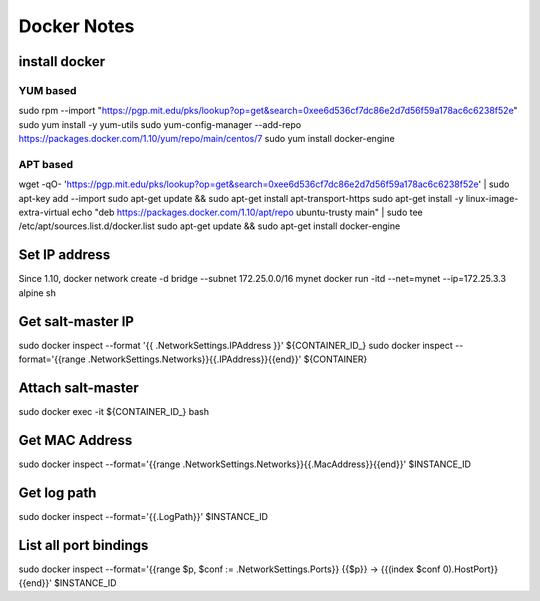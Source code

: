 Docker Notes
============

install docker
______________

YUM based
+++++++++

sudo rpm --import "https://pgp.mit.edu/pks/lookup?op=get&search=0xee6d536cf7dc86e2d7d56f59a178ac6c6238f52e"
sudo yum install -y yum-utils
sudo yum-config-manager --add-repo https://packages.docker.com/1.10/yum/repo/main/centos/7
sudo yum install docker-engine

APT based
+++++++++

wget -qO- 'https://pgp.mit.edu/pks/lookup?op=get&search=0xee6d536cf7dc86e2d7d56f59a178ac6c6238f52e' | sudo apt-key add --import
sudo apt-get update && sudo apt-get install apt-transport-https
sudo apt-get install -y linux-image-extra-virtual
echo "deb https://packages.docker.com/1.10/apt/repo ubuntu-trusty main" | sudo tee /etc/apt/sources.list.d/docker.list
sudo apt-get update && sudo apt-get install docker-engine

Set IP address
______________

Since 1.10,
docker network create -d bridge --subnet 172.25.0.0/16 mynet
docker run -itd --net=mynet --ip=172.25.3.3 alpine sh

Get salt-master IP
__________________

sudo docker inspect --format '{{ .NetworkSettings.IPAddress }}' ${CONTAINER_ID_}
sudo docker inspect --format='{{range .NetworkSettings.Networks}}{{.IPAddress}}{{end}}' ${CONTAINER}

Attach salt-master
__________________

sudo docker exec -it ${CONTAINER_ID_} bash

Get MAC Address
_______________

sudo docker inspect --format='{{range .NetworkSettings.Networks}}{{.MacAddress}}{{end}}' $INSTANCE_ID

Get log path
____________
sudo docker inspect --format='{{.LogPath}}' $INSTANCE_ID

List all port bindings
______________________

sudo docker inspect --format='{{range $p, $conf := .NetworkSettings.Ports}} {{$p}} -> {{(index $conf 0).HostPort}} {{end}}' $INSTANCE_ID

